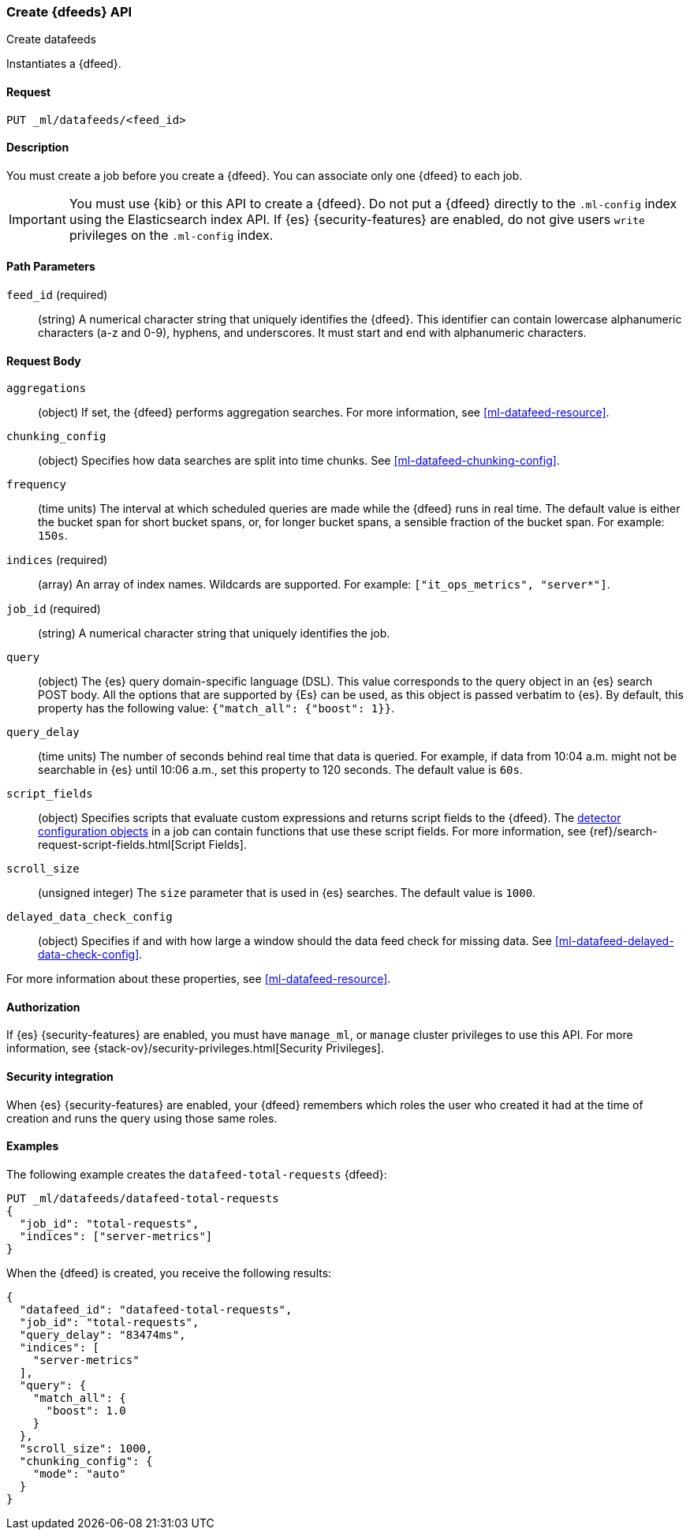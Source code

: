 [role="xpack"]
[testenv="platinum"]
[[ml-put-datafeed]]
=== Create {dfeeds} API

[subs="attributes"]
++++
<titleabbrev>Create datafeeds</titleabbrev>
++++

Instantiates a {dfeed}.


==== Request

`PUT _ml/datafeeds/<feed_id>`


==== Description

You must create a job before you create a {dfeed}.  You can associate only one
{dfeed} to each job.

IMPORTANT:  You must use {kib} or this API to create a {dfeed}. Do not put a {dfeed}
            directly to the `.ml-config` index using the Elasticsearch index API.
            If {es} {security-features} are enabled, do not give users `write`
            privileges on the `.ml-config` index.


==== Path Parameters

`feed_id` (required)::
  (string) A numerical character string that uniquely identifies the {dfeed}.
  This identifier can contain lowercase alphanumeric characters (a-z and 0-9),
  hyphens, and underscores. It must start and end with alphanumeric characters.


==== Request Body

`aggregations`::
  (object) If set, the {dfeed} performs aggregation searches.
  For more information, see <<ml-datafeed-resource>>.

`chunking_config`::
  (object) Specifies how data searches are split into time chunks.
  See <<ml-datafeed-chunking-config>>.

`frequency`::
  (time units) The interval at which scheduled queries are made while the {dfeed}
  runs in real time. The default value is either the bucket span for short
  bucket spans, or, for longer bucket spans, a sensible fraction of the bucket
  span. For example: `150s`.

`indices` (required)::
  (array) An array of index names. Wildcards are supported. For example:
  `["it_ops_metrics", "server*"]`.

`job_id` (required)::
 (string) A numerical character string that uniquely identifies the job.

`query`::
  (object) The {es} query domain-specific language (DSL). This value
  corresponds to the query object in an {es} search POST body. All the
  options that are supported by {Es} can be used, as this object is
  passed verbatim to {es}. By default, this property has the following
  value: `{"match_all": {"boost": 1}}`.

`query_delay`::
  (time units) The number of seconds behind real time that data is queried. For
  example, if data from 10:04 a.m. might not be searchable in {es} until
  10:06 a.m., set this property to 120 seconds. The default value is `60s`.

`script_fields`::
  (object) Specifies scripts that evaluate custom expressions and returns
  script fields to the {dfeed}.
  The <<ml-detectorconfig,detector configuration objects>> in a job can contain
  functions that use these script fields.
  For more information,
  see {ref}/search-request-script-fields.html[Script Fields].

`scroll_size`::
  (unsigned integer) The `size` parameter that is used in {es} searches.
  The default value is `1000`.

`delayed_data_check_config`::
  (object) Specifies if and with how large a window should the data feed check
  for missing data. See <<ml-datafeed-delayed-data-check-config>>.

For more information about these properties,
see <<ml-datafeed-resource>>.


==== Authorization

If {es} {security-features} are enabled, you must have `manage_ml`, or `manage`
cluster privileges to use this API. For more information, see
{stack-ov}/security-privileges.html[Security Privileges].


==== Security integration

When {es} {security-features} are enabled, your {dfeed} remembers which roles the
user who created it had at the time of creation and runs the query using those
same roles.


==== Examples

The following example creates the `datafeed-total-requests` {dfeed}:

[source,js]
--------------------------------------------------
PUT _ml/datafeeds/datafeed-total-requests
{
  "job_id": "total-requests",
  "indices": ["server-metrics"]
}
--------------------------------------------------
// CONSOLE
// TEST[skip:setup:server_metrics_job]

When the {dfeed} is created, you receive the following results:
[source,js]
----
{
  "datafeed_id": "datafeed-total-requests",
  "job_id": "total-requests",
  "query_delay": "83474ms",
  "indices": [
    "server-metrics"
  ],
  "query": {
    "match_all": {
      "boost": 1.0
    }
  },
  "scroll_size": 1000,
  "chunking_config": {
    "mode": "auto"
  }
}
----
// TESTRESPONSE[s/"query_delay": "83474ms"/"query_delay": $body.query_delay/]
// TESTRESPONSE[s/"query.boost": "1.0"/"query.boost": $body.query.boost/]
